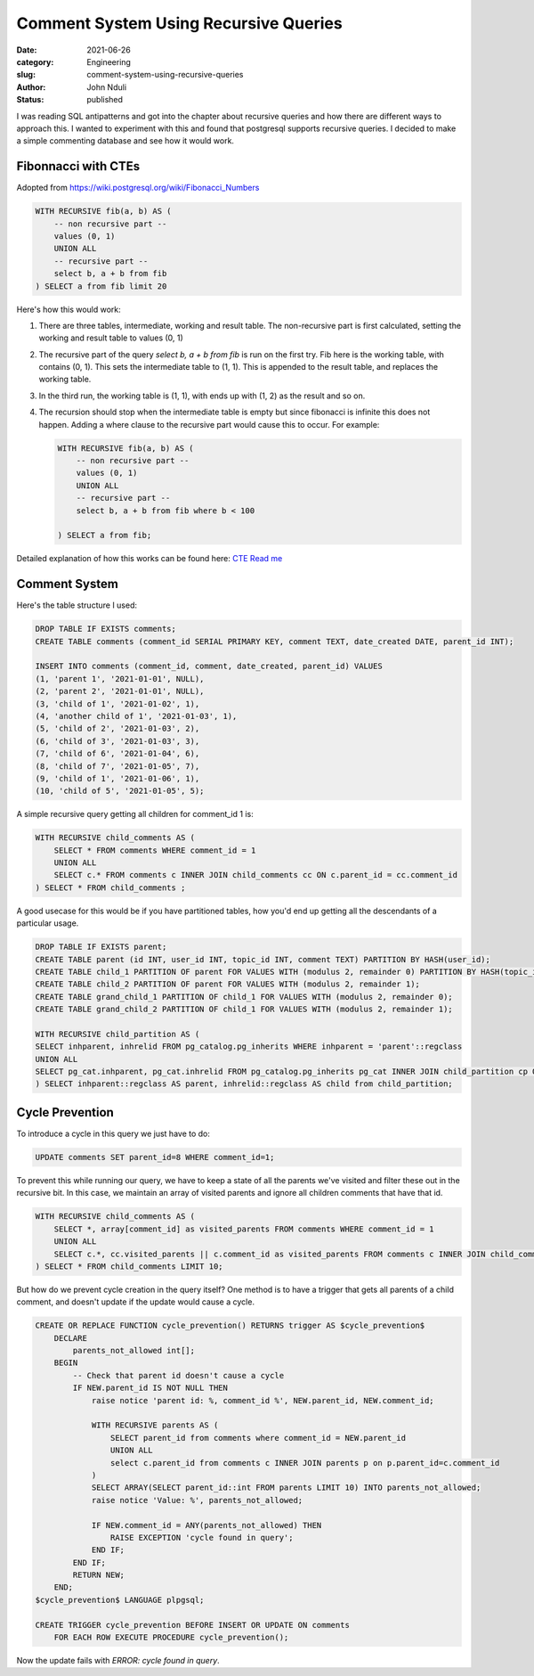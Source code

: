 ######################################
Comment System Using Recursive Queries
######################################
:date: 2021-06-26
:category: Engineering
:slug: comment-system-using-recursive-queries
:author: John Nduli
:status: published


I was reading SQL antipatterns and got into the chapter about recursive
queries and how there are different ways to approach this. I wanted to
experiment with this and found that postgresql supports recursive
queries. I decided to make a simple commenting database and see how it
would work.

Fibonnacci with CTEs
--------------------
Adopted from https://wiki.postgresql.org/wiki/Fibonacci_Numbers

.. code-block:: sql

    WITH RECURSIVE fib(a, b) AS (
        -- non recursive part --
        values (0, 1)
        UNION ALL
        -- recursive part --
        select b, a + b from fib
    ) SELECT a from fib limit 20

Here's how this would work:

1. There are three tables, intermediate, working and result table. The
   non-recursive part is first calculated, setting the working and
   result table to values (0, 1)
2. The recursive part of the query `select b, a + b from fib` is run on
   the first try. Fib here is the working table, with contains (0, 1).
   This sets the intermediate table to (1, 1). This is appended to the
   result table, and replaces the working table.
3. In the third run, the working table is (1, 1), with ends up with (1,
   2) as the result and so on.
4. The recursion should stop when the intermediate table is empty but
   since fibonacci is infinite this does not happen. Adding a where
   clause to the recursive part would cause this to occur. For example:

   .. code-block:: sql

       WITH RECURSIVE fib(a, b) AS (
           -- non recursive part --
           values (0, 1)
           UNION ALL
           -- recursive part --
           select b, a + b from fib where b < 100

       ) SELECT a from fib;
   
Detailed explanation of how this works can be found here:
`CTE Read me <https://wiki.postgresql.org/wiki/CTEReadme>`_

Comment System
--------------

Here's the table structure I used:

.. code-block:: sql

    DROP TABLE IF EXISTS comments;
    CREATE TABLE comments (comment_id SERIAL PRIMARY KEY, comment TEXT, date_created DATE, parent_id INT);

    INSERT INTO comments (comment_id, comment, date_created, parent_id) VALUES 
    (1, 'parent 1', '2021-01-01', NULL),
    (2, 'parent 2', '2021-01-01', NULL),
    (3, 'child of 1', '2021-01-02', 1),
    (4, 'another child of 1', '2021-01-03', 1),
    (5, 'child of 2', '2021-01-03', 2),
    (6, 'child of 3', '2021-01-03', 3),
    (7, 'child of 6', '2021-01-04', 6),
    (8, 'child of 7', '2021-01-05', 7),
    (9, 'child of 1', '2021-01-06', 1),
    (10, 'child of 5', '2021-01-05', 5);


A simple recursive query getting all children for comment_id 1 is:

.. code-block:: sql

    WITH RECURSIVE child_comments AS (
        SELECT * FROM comments WHERE comment_id = 1
        UNION ALL
        SELECT c.* FROM comments c INNER JOIN child_comments cc ON c.parent_id = cc.comment_id
    ) SELECT * FROM child_comments ;


A good usecase for this would be if you have partitioned tables, how
you'd end up getting all the descendants of a particular usage.


.. code-block:: sql

    DROP TABLE IF EXISTS parent;
    CREATE TABLE parent (id INT, user_id INT, topic_id INT, comment TEXT) PARTITION BY HASH(user_id);
    CREATE TABLE child_1 PARTITION OF parent FOR VALUES WITH (modulus 2, remainder 0) PARTITION BY HASH(topic_id);
    CREATE TABLE child_2 PARTITION OF parent FOR VALUES WITH (modulus 2, remainder 1);
    CREATE TABLE grand_child_1 PARTITION OF child_1 FOR VALUES WITH (modulus 2, remainder 0);
    CREATE TABLE grand_child_2 PARTITION OF child_1 FOR VALUES WITH (modulus 2, remainder 1);

    WITH RECURSIVE child_partition AS (
    SELECT inhparent, inhrelid FROM pg_catalog.pg_inherits WHERE inhparent = 'parent'::regclass
    UNION ALL
    SELECT pg_cat.inhparent, pg_cat.inhrelid FROM pg_catalog.pg_inherits pg_cat INNER JOIN child_partition cp ON pg_cat.inhparent = cp.inhrelid
    ) SELECT inhparent::regclass AS parent, inhrelid::regclass AS child from child_partition;

Cycle Prevention
----------------

To introduce a cycle in this query we just have to do:

.. code-block:: sql

    UPDATE comments SET parent_id=8 WHERE comment_id=1;

To prevent this while running our query, we have to keep a state of all
the parents we've visited and filter these out in the recursive bit. In
this case, we maintain an array of visited parents and ignore all
children comments that have that id.

.. code-block:: sql

    WITH RECURSIVE child_comments AS (
        SELECT *, array[comment_id] as visited_parents FROM comments WHERE comment_id = 1
        UNION ALL
        SELECT c.*, cc.visited_parents || c.comment_id as visited_parents FROM comments c INNER JOIN child_comments cc ON c.parent_id = cc.comment_id WHERE NOT c.comment_id = ANY (cc.visited_parents)
    ) SELECT * FROM child_comments LIMIT 10;


But how do we prevent cycle creation in the query itself? One method is
to have a trigger that gets all parents of a child comment, and doesn't
update if the update would cause a cycle.

.. code-block:: sql


    CREATE OR REPLACE FUNCTION cycle_prevention() RETURNS trigger AS $cycle_prevention$
        DECLARE
            parents_not_allowed int[];
        BEGIN
            -- Check that parent id doesn't cause a cycle
            IF NEW.parent_id IS NOT NULL THEN
                raise notice 'parent id: %, comment_id %', NEW.parent_id, NEW.comment_id;

                WITH RECURSIVE parents AS (
                    SELECT parent_id from comments where comment_id = NEW.parent_id
                    UNION ALL
                    select c.parent_id from comments c INNER JOIN parents p on p.parent_id=c.comment_id
                )
                SELECT ARRAY(SELECT parent_id::int FROM parents LIMIT 10) INTO parents_not_allowed;
                raise notice 'Value: %', parents_not_allowed;

                IF NEW.comment_id = ANY(parents_not_allowed) THEN
                    RAISE EXCEPTION 'cycle found in query';
                END IF;
            END IF;
            RETURN NEW;
        END;
    $cycle_prevention$ LANGUAGE plpgsql;

    CREATE TRIGGER cycle_prevention BEFORE INSERT OR UPDATE ON comments
        FOR EACH ROW EXECUTE PROCEDURE cycle_prevention();

Now the update fails with `ERROR:  cycle found in query`.
